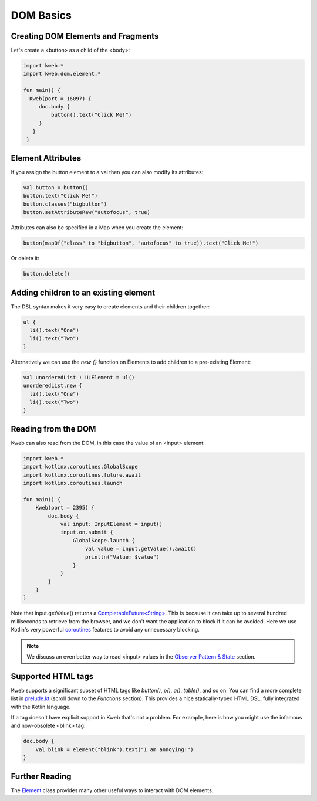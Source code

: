 ==========
DOM Basics
==========

Creating DOM Elements and Fragments
-----------------------------------

Let's create a <button> as a child of the <body>:

.. code-block:: kotlin

   import kweb.*
   import kweb.dom.element.*

   fun main() {
     Kweb(port = 16097) {
        doc.body {
            button().text("Click Me!")
        }
      }
    }

Element Attributes
------------------

If you assign the button element to a val then you can also modify its attributes:

.. code-block:: kotlin

    val button = button()
    button.text("Click Me!")
    button.classes("bigbutton")
    button.setAttributeRaw("autofocus", true)

Attributes can also be specified in a Map when you create the element:

.. code-block:: kotlin

   button(mapOf("class" to "bigbutton", "autofocus" to true)).text("Click Me!")

Or delete it:

.. code-block:: kotlin

    button.delete()

Adding children to an existing element
--------------------------------------

The DSL syntax makes it very easy to create elements and their children together:

.. code-block:: kotlin

    ul {
      li().text("One")
      li().text("Two")
    }

Alternatively we can use the `new {}` function on Elements to add children to a pre-existing Element:

.. code-block:: kotlin

    val unorderedList : ULElement = ul()
    unorderedList.new {
      li().text("One")
      li().text("Two")
    }


Reading from the DOM
--------------------

Kweb can also read from the DOM, in this case the value of an <input> element:

.. code-block:: kotlin

   import kweb.*
   import kotlinx.coroutines.GlobalScope
   import kotlinx.coroutines.future.await
   import kotlinx.coroutines.launch

   fun main() {
       Kweb(port = 2395) {
           doc.body {
               val input: InputElement = input()
               input.on.submit {
                   GlobalScope.launch {
                       val value = input.getValue().await()
                       println("Value: $value")
                   }
               }
           }
       }
   }

Note that input.getValue() returns a `CompletableFuture<String> <https://docs.oracle.com/javase/8/docs/api/java/util/concurrent/CompletableFuture.html>`_.
This is because it can take up to several hundred milliseconds to retrieve from the browser, and we don't want the application
to block if it can be avoided.  Here we use Kotlin's very powerful `coroutines <https://kotlinlang.org/docs/reference/coroutines-overview.html>`_
features to avoid any unnecessary blocking.

.. note:: We discuss an even better way to read <input> values in the `Observer Pattern & State <https://docs.kweb.io/en/latest/state.html#binding-a-kvar-to-an-input-element-s-value>`_ section.

Supported HTML tags
-------------------

Kweb supports a significant subset of HTML tags like *button()*, *p()*, *a()*, *table()*, and so on.  You can find a
more complete list in `prelude.kt <https://github.com/kwebio/kweb-core/blob/master/src/main/kotlin/kweb/prelude.kt>`_
(scroll down to the *Functions* section).  This provides a nice statically-typed HTML DSL, fully integrated
with the Kotlin language.

If a tag doesn't have explicit support in Kweb that's not a problem.  For example, here is how you might use the
infamous and now-obsolete <blink> tag:

.. code-block:: kotlin

    doc.body {
        val blink = element("blink").text("I am annoying!")
    }

Further Reading
---------------

The `Element <https://github.com/kwebio/kweb-core/blob/master/src/main/kotlin/kweb/Element.kt>`_ class
provides many other useful ways to interact with DOM elements.
